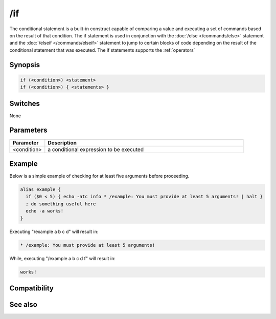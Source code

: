 /if
===

The conditional statement is a built-in construct capable of comparing a value and executing a set of commands based on the result of that condition. The if statement is used in conjunction with the :doc:`/else </commands/else>` statement and the :doc:`/elseif </commands/elseif>` statement to jump to certain blocks of code depending on the result of the conditional statement that was executed. The if statements supports the :ref:`operators`

Synopsis
--------

.. code:: text

    if (<condition>) <statement>
    if (<condition>) { <statements> }

Switches
--------

None

Parameters
----------

.. list-table::
    :widths: 15 85
    :header-rows: 1

    * - Parameter
      - Description
    * - <condition>
      - a conditional expression to be executed

Example
-------

Below is a simple example of checking for at least five arguments before proceeding.

.. code:: text

    alias example {
      if ($0 < 5) { echo -atc info * /example: You must provide at least 5 arguments! | halt }
      ; do something useful here
      echo -a works!
    }

Executing "/example a b c d" will result in:

.. code:: text

    * /example: You must provide at least 5 arguments!

While, executing "/example a b c d f" will result in:

.. code:: text

    works!

Compatibility
-------------

.. compatibility:: 4.5

See also
--------

.. hlist::
    :columns: 4

    * :doc:`$halted </identifiers/halted>`
    * :doc:`$result </identifiers/result>`
    * :doc:`$alias </identifiers/alias>`
    * :doc:`$isalias </identifiers/isalias>`
    * :doc:`$iif </identifiers/iif>`
    * :doc:`/alias </commands/alias>`
    * :doc:`/goto </commands/goto>`
    * :doc:`/halt </commands/halt>`
    * :doc:`/return </commands/return>`
    * :doc:`/while </commands/while>`
    * :doc:`/returnex </commands/returnex>`
    * :doc:`/elseif </commands/elseif>`
    * :doc:`/else </commands/else>`

